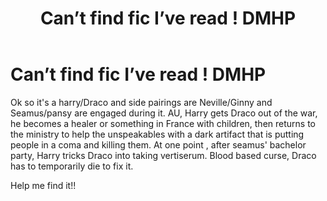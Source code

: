 #+TITLE: Can’t find fic I’ve read ! DMHP

* Can’t find fic I’ve read ! DMHP
:PROPERTIES:
:Author: Abbey_Riddle
:Score: 1
:DateUnix: 1561525711.0
:DateShort: 2019-Jun-26
:FlairText: What's That Fic?
:END:
Ok so it's a harry/Draco and side pairings are Neville/Ginny and Seamus/pansy are engaged during it. AU, Harry gets Draco out of the war, he becomes a healer or something in France with children, then returns to the ministry to help the unspeakables with a dark artifact that is putting people in a coma and killing them. At one point , after seamus' bachelor party, Harry tricks Draco into taking vertiserum. Blood based curse, Draco has to temporarily die to fix it.

Help me find it!!

